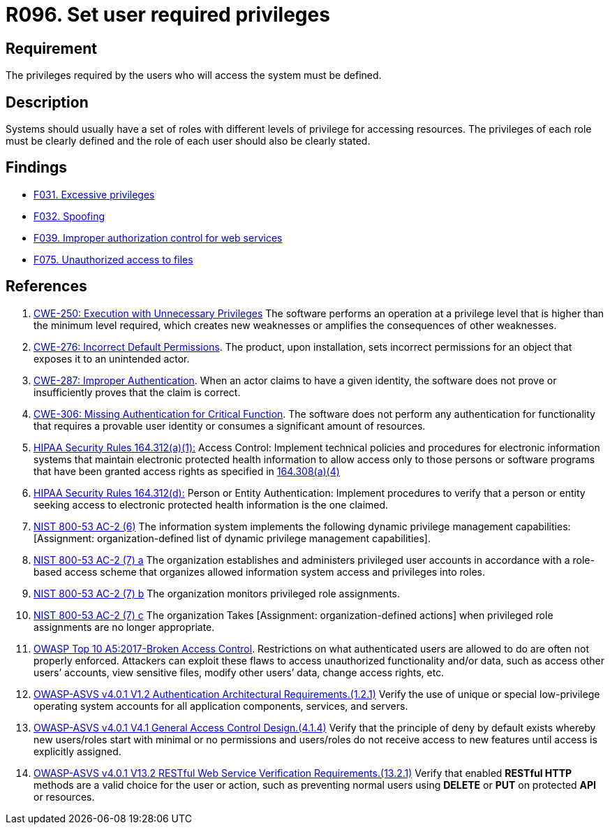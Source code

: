 :slug: rules/096/
:category: authorization
:description: This requirement establishes the importance of defining the privileges for each user to access the system.
:keywords: Access Control, Privileges, ASVS, HIPAA, NIST, CWE, Rules, Ethical Hacking, Pentesting
:rules: yes

= R096. Set user required privileges

== Requirement

The privileges required by the users
who will access the system must be defined.

== Description

Systems should usually have a set of roles with different levels of
privilege for accessing resources.
The privileges of each role must be clearly defined and the role of each user
should also be clearly stated.

== Findings

* [inner]#link:/web/findings/031/[F031. Excessive privileges]#

* [inner]#link:/web/findings/032/[F032. Spoofing]#

* [inner]#link:/web/findings/039/[F039. Improper authorization control for web services]#

* [inner]#link:/web/findings/075/[F075. Unauthorized access to files]#

== References

. [[r1]] link:https://cwe.mitre.org/data/definitions/250.html[CWE-250: Execution with Unnecessary Privileges]
The software performs an operation at a privilege level that is higher than the
minimum level required,
which creates new weaknesses or amplifies the consequences of other weaknesses.

. [[r2]] link:https://cwe.mitre.org/data/definitions/276.html[CWE-276: Incorrect Default Permissions].
The product, upon installation, sets incorrect permissions for an object that
exposes it to an unintended actor.

. [[r3]] link:https://cwe.mitre.org/data/definitions/287.html[CWE-287: Improper Authentication].
When an actor claims to have a given identity,
the software does not prove or insufficiently proves that the claim is correct.

. [[r4]] link:https://cwe.mitre.org/data/definitions/306.html[CWE-306: Missing Authentication for Critical Function].
The software does not perform any authentication for functionality that
requires a provable user identity or consumes a significant amount of
resources.

. [[r5]] link:https://www.law.cornell.edu/cfr/text/45/164.312[HIPAA Security Rules 164.312(a)(1):]
Access Control: Implement technical policies and procedures
for electronic information systems
that maintain electronic protected health information
to allow access only to those persons or software programs
that have been granted access rights as specified in link:https://www.law.cornell.edu/cfr/text/45/164.308[164.308(a)(4)]

. [[r6]] link:https://www.law.cornell.edu/cfr/text/45/164.312[HIPAA Security Rules 164.312(d):]
Person or Entity Authentication:
Implement procedures to verify that a person or entity
seeking access to electronic protected health information
is the one claimed.

. [[r7]] link:https://nvd.nist.gov/800-53/Rev4/control/AC-2[NIST 800-53 AC-2 (6)]
The information system implements the following
dynamic privilege management capabilities:
[Assignment: organization-defined list
of dynamic privilege management capabilities].

. [[r8]] link:https://nvd.nist.gov/800-53/Rev4/control/AC-2[NIST 800-53 AC-2 (7) a]
The organization establishes and administers privileged user accounts
in accordance with a role-based access scheme
that organizes allowed information system access and privileges into roles.

. [[r9]] link:https://nvd.nist.gov/800-53/Rev4/control/AC-2[NIST 800-53 AC-2 (7) b]
The organization monitors privileged role assignments.

. [[r10]] link:https://nvd.nist.gov/800-53/Rev4/control/AC-2[NIST 800-53 AC-2 (7) c]
The organization Takes [Assignment: organization-defined actions]
when privileged role assignments are no longer appropriate.

. [[r11]] link:https://owasp.org/www-project-top-ten/OWASP_Top_Ten_2017/Top_10-2017_A5-Broken_Access_Control[OWASP Top 10 A5:2017-Broken Access Control].
Restrictions on what authenticated users are allowed to do are often not
properly enforced.
Attackers can exploit these flaws to access unauthorized functionality and/or
data, such as access other users’ accounts, view sensitive files,
modify other users’ data, change access rights, etc.

. [[r12]] link:https://owasp.org/www-project-application-security-verification-standard/[OWASP-ASVS v4.0.1
V1.2 Authentication Architectural Requirements.(1.2.1)]
Verify the use of unique or special low-privilege operating system accounts for
all application components, services, and servers.

. [[r13]] link:https://owasp.org/www-project-application-security-verification-standard/[OWASP-ASVS v4.0.1
V4.1 General Access Control Design.(4.1.4)]
Verify that the principle of deny by default exists whereby new users/roles
start with minimal or no permissions and users/roles do not receive access to
new features until access is explicitly assigned.

. [[r14]] link:https://owasp.org/www-project-application-security-verification-standard/[OWASP-ASVS v4.0.1
V13.2 RESTful Web Service Verification Requirements.(13.2.1)]
Verify that enabled **RESTful HTTP** methods are a valid choice for the user or
action,
such as preventing normal users using *DELETE* or *PUT* on protected *API* or
resources.
